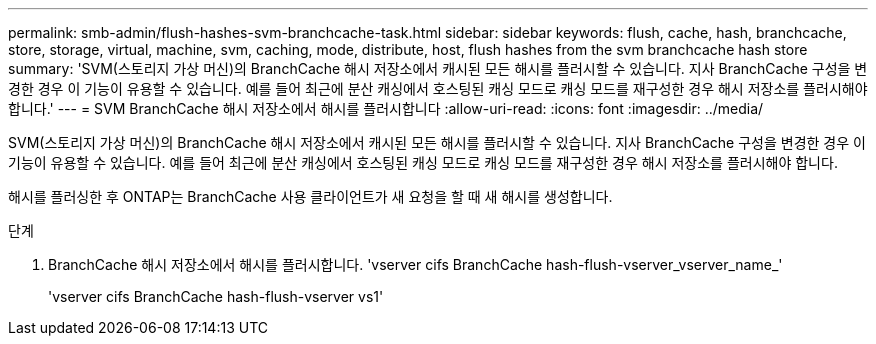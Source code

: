 ---
permalink: smb-admin/flush-hashes-svm-branchcache-task.html 
sidebar: sidebar 
keywords: flush, cache, hash, branchcache, store, storage, virtual, machine, svm, caching, mode, distribute, host, flush hashes from the svm branchcache hash store 
summary: 'SVM(스토리지 가상 머신)의 BranchCache 해시 저장소에서 캐시된 모든 해시를 플러시할 수 있습니다. 지사 BranchCache 구성을 변경한 경우 이 기능이 유용할 수 있습니다. 예를 들어 최근에 분산 캐싱에서 호스팅된 캐싱 모드로 캐싱 모드를 재구성한 경우 해시 저장소를 플러시해야 합니다.' 
---
= SVM BranchCache 해시 저장소에서 해시를 플러시합니다
:allow-uri-read: 
:icons: font
:imagesdir: ../media/


[role="lead"]
SVM(스토리지 가상 머신)의 BranchCache 해시 저장소에서 캐시된 모든 해시를 플러시할 수 있습니다. 지사 BranchCache 구성을 변경한 경우 이 기능이 유용할 수 있습니다. 예를 들어 최근에 분산 캐싱에서 호스팅된 캐싱 모드로 캐싱 모드를 재구성한 경우 해시 저장소를 플러시해야 합니다.

해시를 플러싱한 후 ONTAP는 BranchCache 사용 클라이언트가 새 요청을 할 때 새 해시를 생성합니다.

.단계
. BranchCache 해시 저장소에서 해시를 플러시합니다. 'vserver cifs BranchCache hash-flush-vserver_vserver_name_'
+
'vserver cifs BranchCache hash-flush-vserver vs1'


